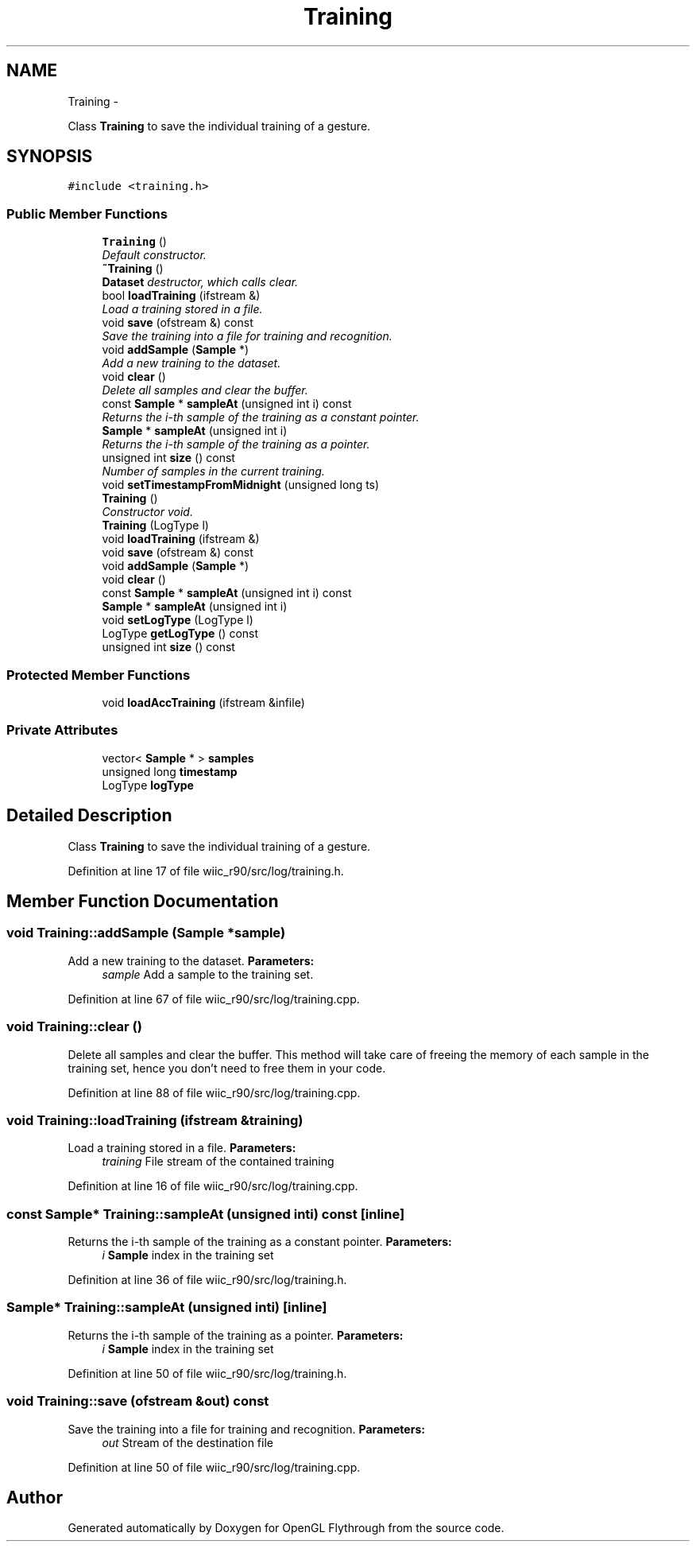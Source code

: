 .TH "Training" 3 "Fri Nov 30 2012" "Version 001" "OpenGL Flythrough" \" -*- nroff -*-
.ad l
.nh
.SH NAME
Training \- 
.PP
Class \fBTraining\fP to save the individual training of a gesture\&.  

.SH SYNOPSIS
.br
.PP
.PP
\fC#include <training\&.h>\fP
.SS "Public Member Functions"

.in +1c
.ti -1c
.RI "\fBTraining\fP ()"
.br
.RI "\fIDefault constructor\&. \fP"
.ti -1c
.RI "\fB~Training\fP ()"
.br
.RI "\fI\fBDataset\fP destructor, which calls clear\&. \fP"
.ti -1c
.RI "bool \fBloadTraining\fP (ifstream &)"
.br
.RI "\fILoad a training stored in a file\&. \fP"
.ti -1c
.RI "void \fBsave\fP (ofstream &) const "
.br
.RI "\fISave the training into a file for training and recognition\&. \fP"
.ti -1c
.RI "void \fBaddSample\fP (\fBSample\fP *)"
.br
.RI "\fIAdd a new training to the dataset\&. \fP"
.ti -1c
.RI "void \fBclear\fP ()"
.br
.RI "\fIDelete all samples and clear the buffer\&. \fP"
.ti -1c
.RI "const \fBSample\fP * \fBsampleAt\fP (unsigned int i) const "
.br
.RI "\fIReturns the i-th sample of the training as a constant pointer\&. \fP"
.ti -1c
.RI "\fBSample\fP * \fBsampleAt\fP (unsigned int i)"
.br
.RI "\fIReturns the i-th sample of the training as a pointer\&. \fP"
.ti -1c
.RI "unsigned int \fBsize\fP () const "
.br
.RI "\fINumber of samples in the current training\&. \fP"
.ti -1c
.RI "void \fBsetTimestampFromMidnight\fP (unsigned long ts)"
.br
.ti -1c
.RI "\fBTraining\fP ()"
.br
.RI "\fIConstructor void\&. \fP"
.ti -1c
.RI "\fBTraining\fP (LogType l)"
.br
.ti -1c
.RI "void \fBloadTraining\fP (ifstream &)"
.br
.ti -1c
.RI "void \fBsave\fP (ofstream &) const "
.br
.ti -1c
.RI "void \fBaddSample\fP (\fBSample\fP *)"
.br
.ti -1c
.RI "void \fBclear\fP ()"
.br
.ti -1c
.RI "const \fBSample\fP * \fBsampleAt\fP (unsigned int i) const "
.br
.ti -1c
.RI "\fBSample\fP * \fBsampleAt\fP (unsigned int i)"
.br
.ti -1c
.RI "void \fBsetLogType\fP (LogType l)"
.br
.ti -1c
.RI "LogType \fBgetLogType\fP () const "
.br
.ti -1c
.RI "unsigned int \fBsize\fP () const "
.br
.in -1c
.SS "Protected Member Functions"

.in +1c
.ti -1c
.RI "void \fBloadAccTraining\fP (ifstream &infile)"
.br
.in -1c
.SS "Private Attributes"

.in +1c
.ti -1c
.RI "vector< \fBSample\fP * > \fBsamples\fP"
.br
.ti -1c
.RI "unsigned long \fBtimestamp\fP"
.br
.ti -1c
.RI "LogType \fBlogType\fP"
.br
.in -1c
.SH "Detailed Description"
.PP 
Class \fBTraining\fP to save the individual training of a gesture\&. 
.PP
Definition at line 17 of file wiic_r90/src/log/training\&.h\&.
.SH "Member Function Documentation"
.PP 
.SS "void Training::addSample (\fBSample\fP *sample)"

.PP
Add a new training to the dataset\&. \fBParameters:\fP
.RS 4
\fIsample\fP Add a sample to the training set\&. 
.RE
.PP

.PP
Definition at line 67 of file wiic_r90/src/log/training\&.cpp\&.
.SS "void Training::clear ()"

.PP
Delete all samples and clear the buffer\&. This method will take care of freeing the memory of each sample in the training set, hence you don't need to free them in your code\&. 
.PP
Definition at line 88 of file wiic_r90/src/log/training\&.cpp\&.
.SS "void Training::loadTraining (ifstream &training)"

.PP
Load a training stored in a file\&. \fBParameters:\fP
.RS 4
\fItraining\fP File stream of the contained training 
.RE
.PP

.PP
Definition at line 16 of file wiic_r90/src/log/training\&.cpp\&.
.SS "const \fBSample\fP* Training::sampleAt (unsigned inti) const\fC [inline]\fP"

.PP
Returns the i-th sample of the training as a constant pointer\&. \fBParameters:\fP
.RS 4
\fIi\fP \fBSample\fP index in the training set 
.RE
.PP

.PP
Definition at line 36 of file wiic_r90/src/log/training\&.h\&.
.SS "\fBSample\fP* Training::sampleAt (unsigned inti)\fC [inline]\fP"

.PP
Returns the i-th sample of the training as a pointer\&. \fBParameters:\fP
.RS 4
\fIi\fP \fBSample\fP index in the training set 
.RE
.PP

.PP
Definition at line 50 of file wiic_r90/src/log/training\&.h\&.
.SS "void Training::save (ofstream &out) const"

.PP
Save the training into a file for training and recognition\&. \fBParameters:\fP
.RS 4
\fIout\fP Stream of the destination file 
.RE
.PP

.PP
Definition at line 50 of file wiic_r90/src/log/training\&.cpp\&.

.SH "Author"
.PP 
Generated automatically by Doxygen for OpenGL Flythrough from the source code\&.
